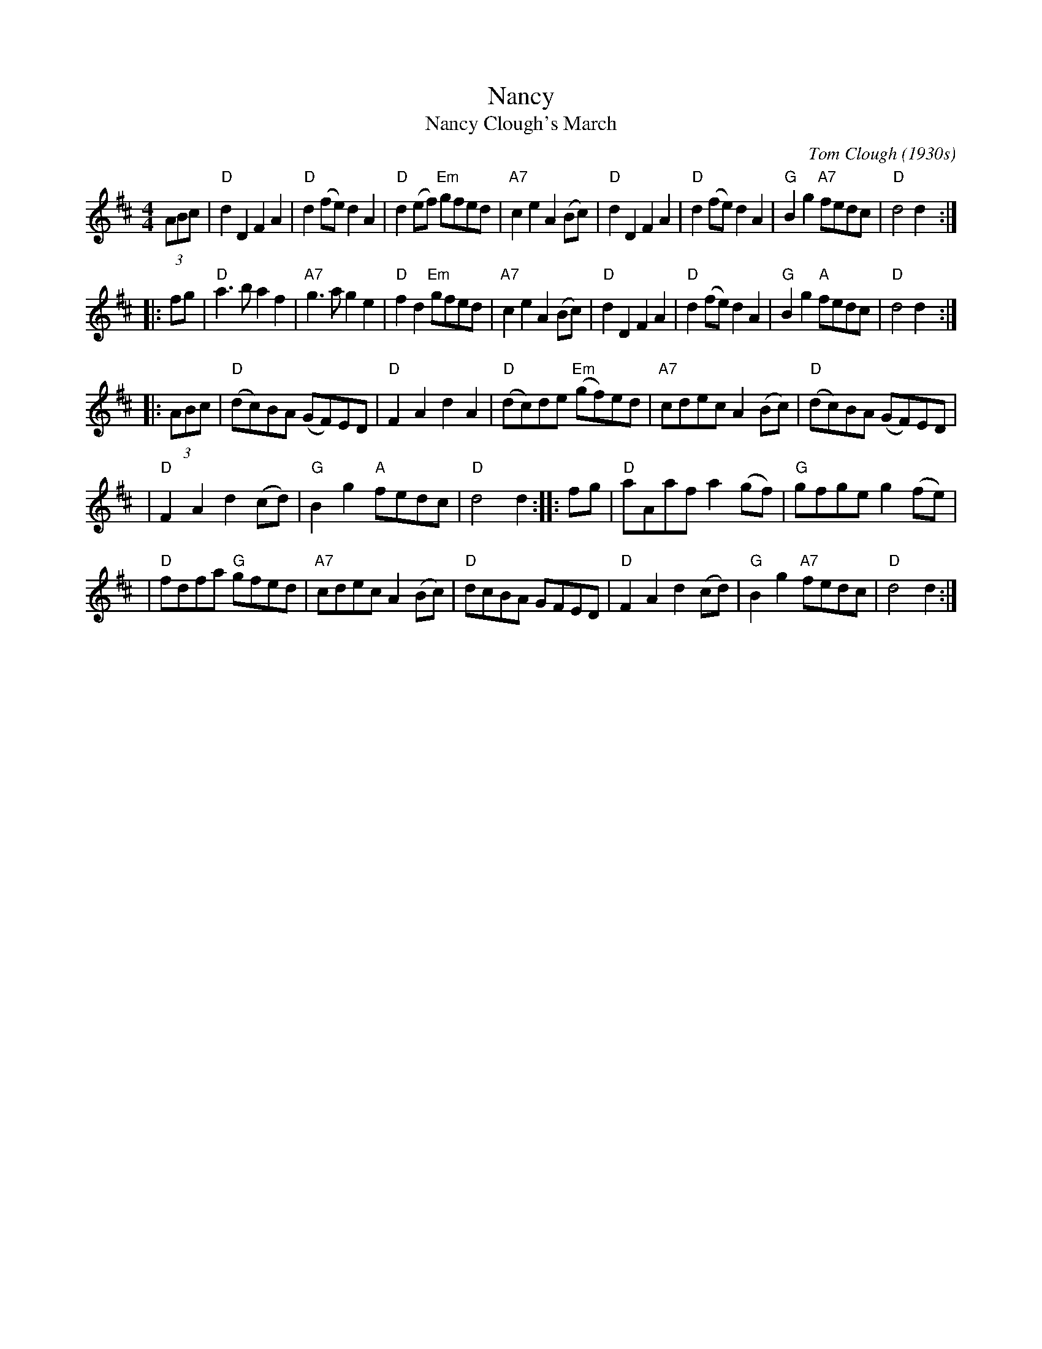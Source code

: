 X: 1
T: Nancy
T: Nancy Clough's March
C: Tom Clough (1930s)
B: BSFC Session Tune Book 2016 p.37
S: printed copy in Concord Slow Scottish Session collection
S: page labelled "VII-10", "Northumbrian Pipers 30" and "Potomac Valley"
N: Called just "Nancy" by composer Tom Clough (1881-1964), who played the Northumbrian Small Pipes.
N: There are also several other unrelated tunes called "Nancy".  This Nancy was Tom's first wife.
N: from thesession.org, arr. Terry Traub 2007-5-3, modified by John Chambers to better match the CSSS version
M: 4/4
L: 1/8
R: reel
K: D
   (3ABc \
| "D"d2D2 F2A2 | "D"d2(fe) d2A2 | "D"d2(ef) "Em"gfed | "A7"c2e2 A2(Bc) \
| "D"d2D2 F2A2 | "D"d2(fe) d2A2 | "G"B2g2 "A7"fedc | "D"d4 d2 :|
|: fg \
| "D"a3b a2f2 | "A7"g3a g2e2 | "D"f2d2 "Em"gfed | "A7"c2e2 A2(Bc) \
| "D"d2D2 F2A2 | "D"d2(fe) d2A2 | "G"B2g2 "A"fedc | "D"d4 d2 :|
|: (3ABc \
| "D"(dc)BA (GF)ED | "D"F2A2 d2A2 | "D"(dc)de "Em"(gf)ed | "A7"cdec A2(Bc) \
| "D"(dc)BA (GF)ED |
| "D"F2A2 d2(cd) | "G"B2g2 "A"fedc | "D"d4 d2 :: fg \
| "D"aAaf a2(gf) |"G"gfge g2(fe) |
| "D"fdfa "G"gfed | "A7"cdec A2(Bc) \
| "D"dcBA GFED | "D"F2A2 d2(cd) | "G"B2g2 "A7"fedc | "D"d4 d2 :|
